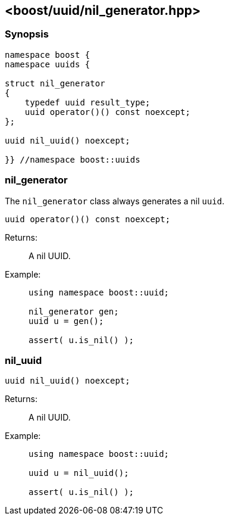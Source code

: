 [#nil_generator]
== <boost/uuid/nil_generator.hpp>

:idprefix: nil_generator_

=== Synopsis

[source,c++]
----
namespace boost {
namespace uuids {

struct nil_generator
{
    typedef uuid result_type;
    uuid operator()() const noexcept;
};

uuid nil_uuid() noexcept;

}} //namespace boost::uuids
----

=== nil_generator

The `nil_generator` class always generates a nil `uuid`.

```cpp
uuid operator()() const noexcept;
```

Returns: :: A nil UUID.

Example: ::
+
```cpp
using namespace boost::uuid;

nil_generator gen;
uuid u = gen();

assert( u.is_nil() );
```

=== nil_uuid

```cpp
uuid nil_uuid() noexcept;
```

Returns: :: A nil UUID.

Example: ::
+
```cpp
using namespace boost::uuid;

uuid u = nil_uuid();

assert( u.is_nil() );
```
